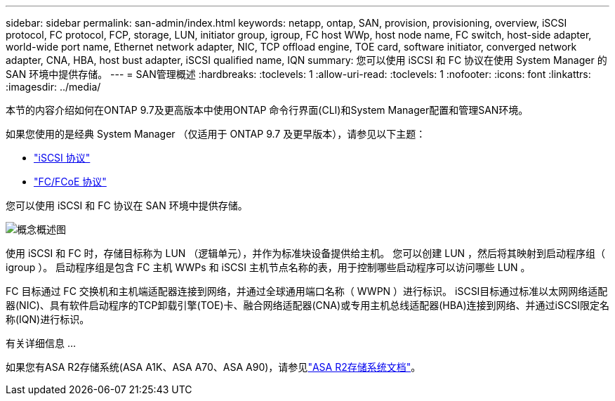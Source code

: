 ---
sidebar: sidebar 
permalink: san-admin/index.html 
keywords: netapp, ontap, SAN, provision, provisioning, overview, iSCSI protocol, FC protocol, FCP, storage, LUN, initiator group, igroup, FC host WWp, host node name, FC switch, host-side adapter, world-wide port name, Ethernet network adapter, NIC, TCP offload engine, TOE card, software initiator, converged network adapter, CNA, HBA, host bust adapter, iSCSI qualified name, IQN 
summary: 您可以使用 iSCSI 和 FC 协议在使用 System Manager 的 SAN 环境中提供存储。 
---
= SAN管理概述
:hardbreaks:
:toclevels: 1
:allow-uri-read: 
:toclevels: 1
:nofooter: 
:icons: font
:linkattrs: 
:imagesdir: ../media/


[role="lead"]
本节的内容介绍如何在ONTAP 9.7及更高版本中使用ONTAP 命令行界面(CLI)和System Manager配置和管理SAN环境。

如果您使用的是经典 System Manager （仅适用于 ONTAP 9.7 及更早版本），请参见以下主题：

* https://docs.netapp.com/us-en/ontap-system-manager-classic/online-help-96-97/concept_iscsi_protocol.html["iSCSI 协议"^]
* https://docs.netapp.com/us-en/ontap-system-manager-classic/online-help-96-97/concept_fc_fcoe_protocol.html["FC/FCoE 协议"^]


您可以使用 iSCSI 和 FC 协议在 SAN 环境中提供存储。

image:conceptual_overview_san.gif["概念概述图"]

使用 iSCSI 和 FC 时，存储目标称为 LUN （逻辑单元），并作为标准块设备提供给主机。  您可以创建 LUN ，然后将其映射到启动程序组（ igroup ）。  启动程序组是包含 FC 主机 WWPs 和 iSCSI 主机节点名称的表，用于控制哪些启动程序可以访问哪些 LUN 。

FC 目标通过 FC 交换机和主机端适配器连接到网络，并通过全球通用端口名称（ WWPN ）进行标识。  iSCSI目标通过标准以太网网络适配器(NIC)、具有软件启动程序的TCP卸载引擎(TOE)卡、融合网络适配器(CNA)或专用主机总线适配器(HBA)连接到网络、并通过iSCSI限定名称(IQN)进行标识。

.有关详细信息 ...
如果您有ASA R2存储系统(ASA A1K、ASA A70、ASA A90)，请参见link:https://docs.netapp.com/us-en/asa-r2/index.html["ASA R2存储系统文档"]。
